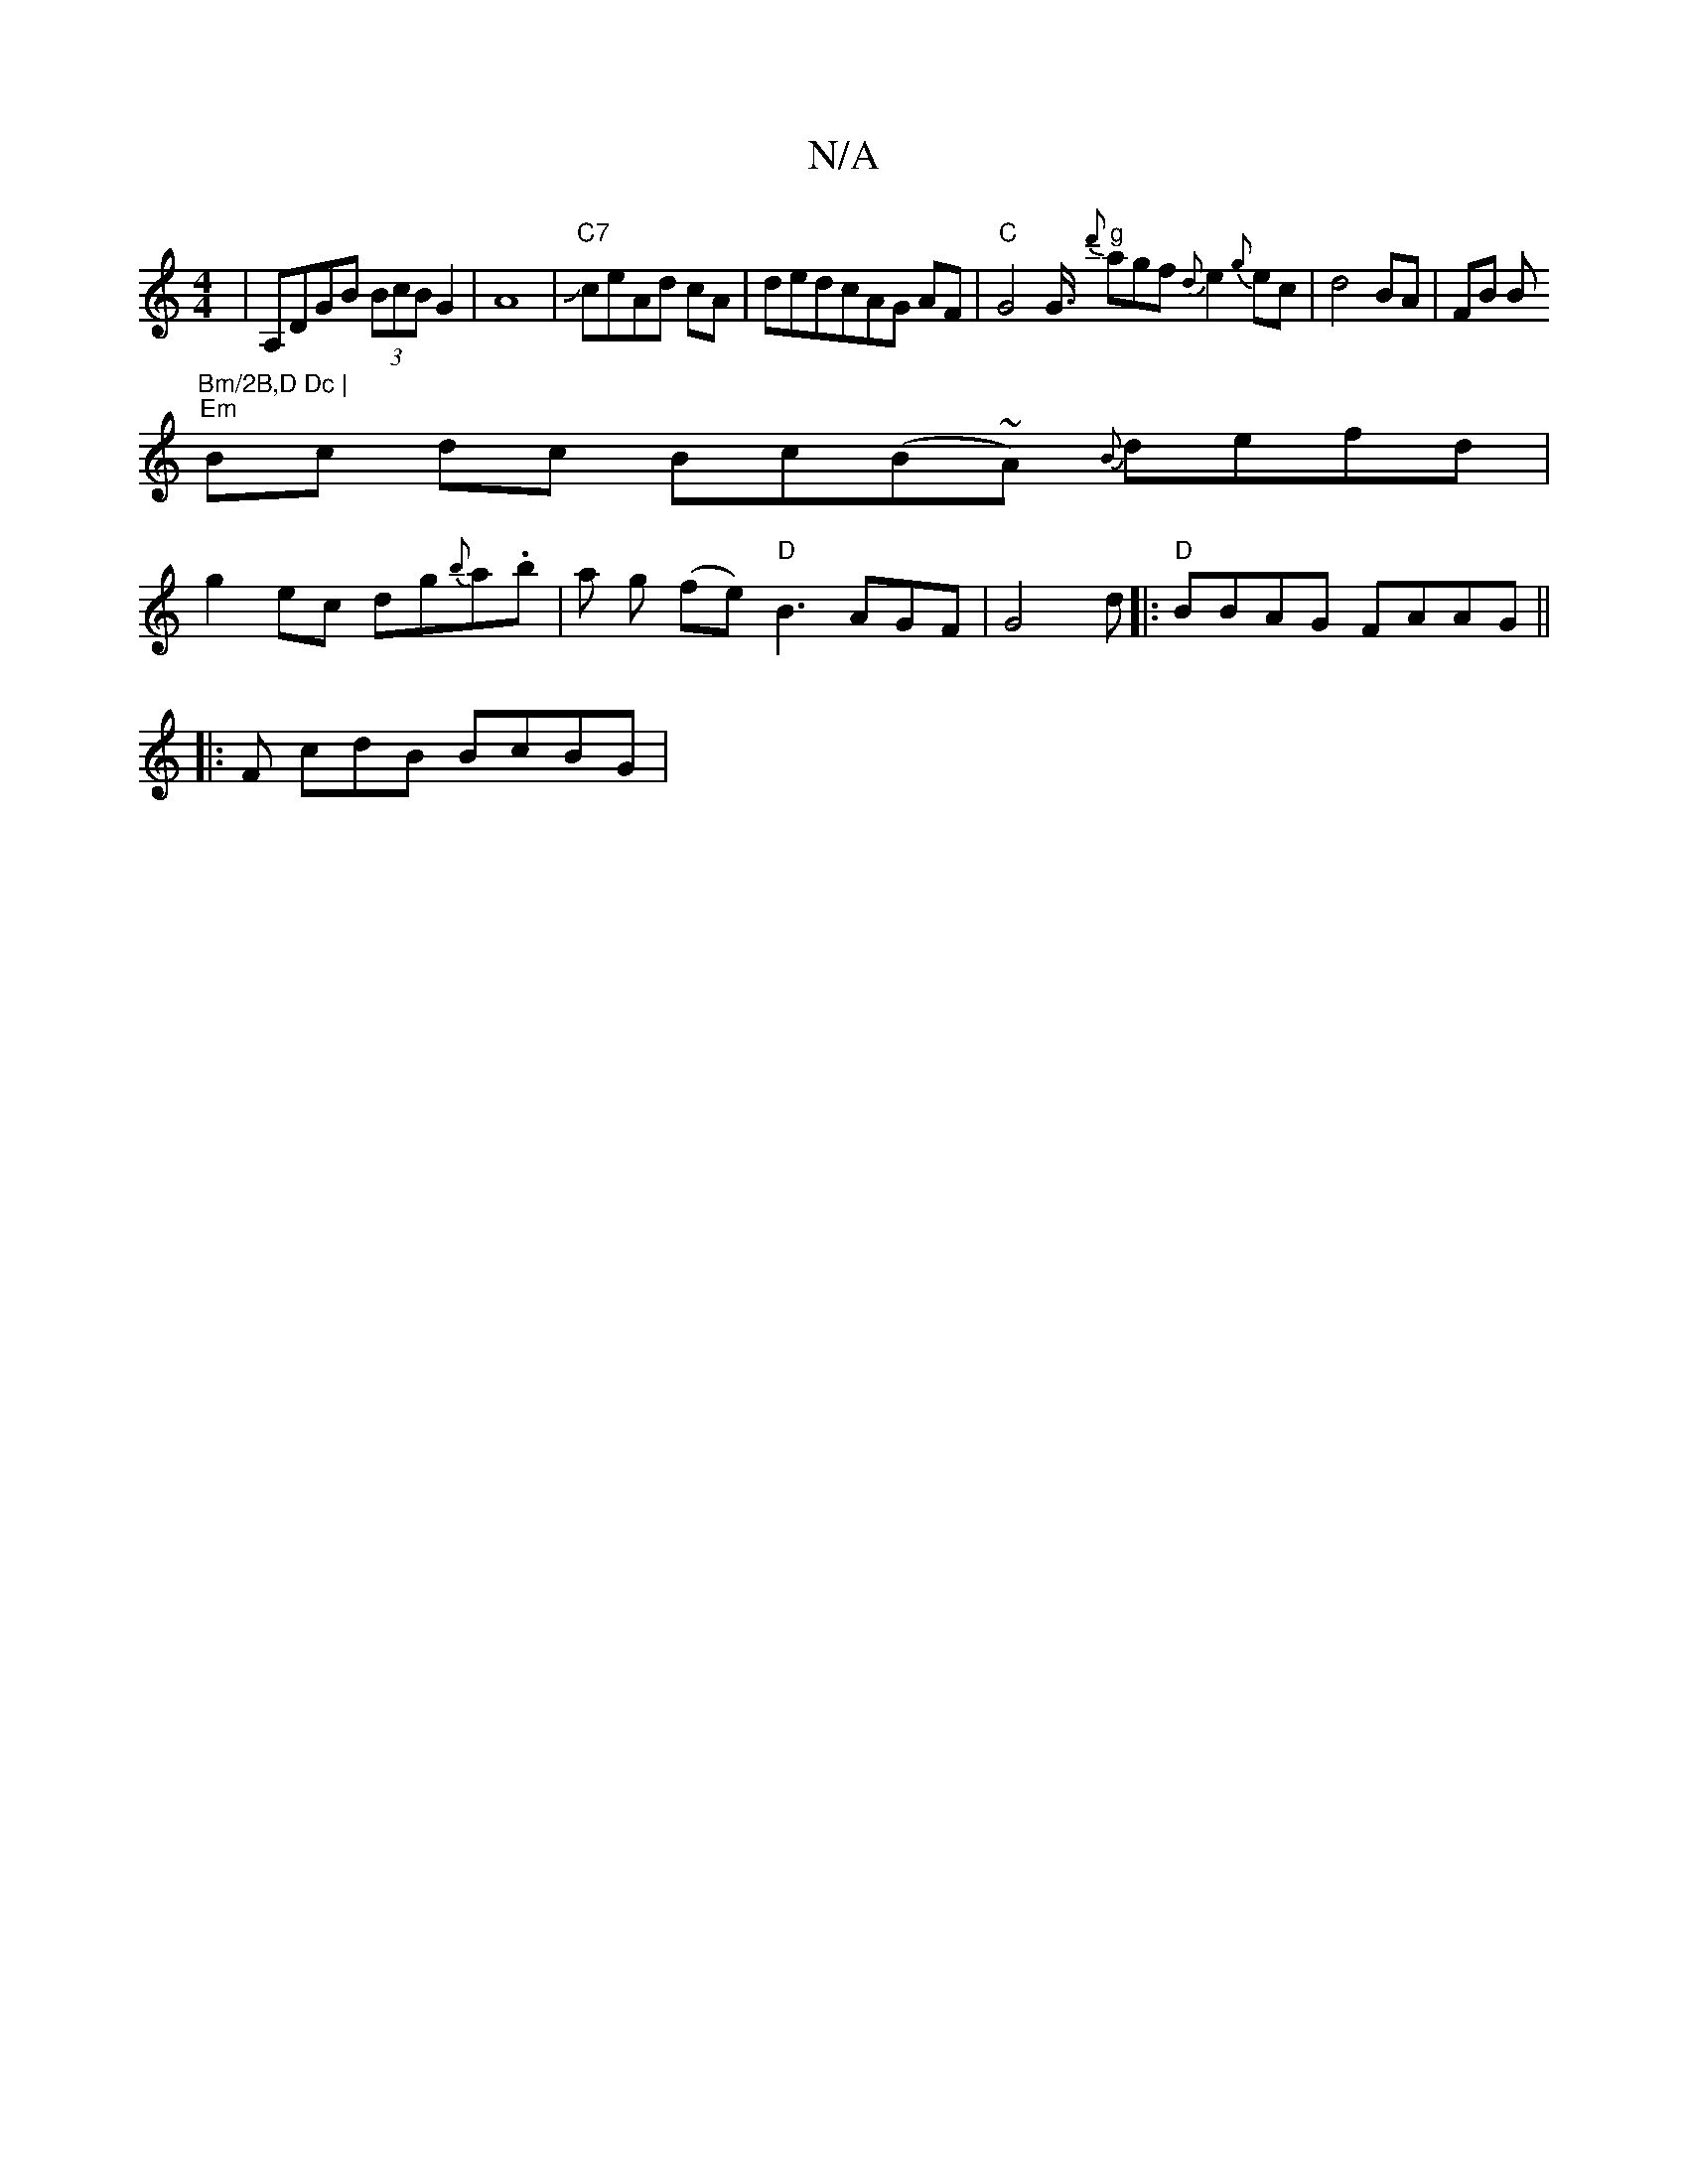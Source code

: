 X:1
T:N/A
M:4/4
R:N/A
K:Cmajor
,|A,DGB (3BcB G2|A8|J"C7"ceAd cA| dedcAG AF|"C"G4G3/4"g" {d'}agf {d}e2{g}ec|d4 BA|FB B"Bm/2B,D Dc |
"Em" Bc dc Bc(B~A) {B}defd|
g2 ec dg{b}a.b | a g (fe)"D"B3 AGF|G4 d|: "D"BBAG FAAG ||
|: F cdB BcBG|